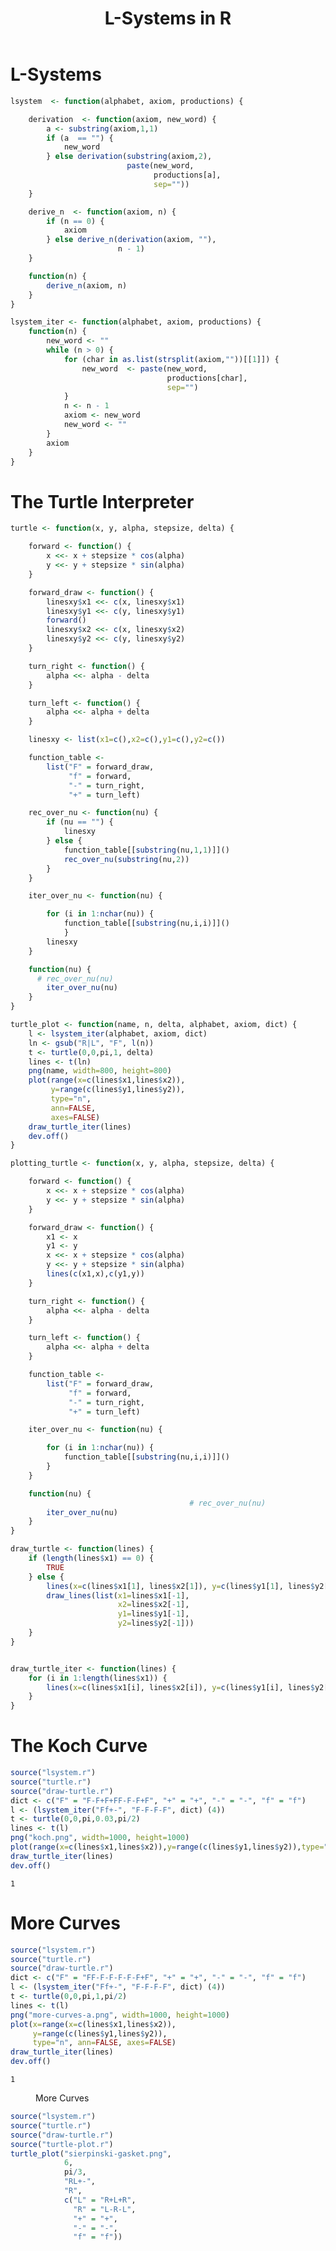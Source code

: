 * L-Systems
  #+begin_src R :tangle lsystem.r
    lsystem  <- function(alphabet, axiom, productions) {

        derivation  <- function(axiom, new_word) {
            a <- substring(axiom,1,1)
            if (a  == "") {
                new_word
            } else derivation(substring(axiom,2),
                              paste(new_word,
                                    productions[a],
                                    sep=""))
        }

        derive_n  <- function(axiom, n) {
            if (n == 0) {
                axiom
            } else derive_n(derivation(axiom, ""),
                            n - 1)
        }

        function(n) {
            derive_n(axiom, n)
        }
    }

    lsystem_iter <- function(alphabet, axiom, productions) {
        function(n) {
            new_word <- ""
            while (n > 0) {
                for (char in as.list(strsplit(axiom,""))[[1]]) {
                    new_word  <- paste(new_word,
                                       productions[char],
                                       sep="")
                }
                n <- n - 1
                axiom <- new_word
                new_word <- ""
            }
            axiom
        }
    }

  #+end_src

  #+RESULTS:

* The Turtle Interpreter
  #+begin_src R :tangle turtle.r
    turtle <- function(x, y, alpha, stepsize, delta) {

        forward <- function() {
            x <<- x + stepsize * cos(alpha)
            y <<- y + stepsize * sin(alpha)
        }

        forward_draw <- function() {
            linesxy$x1 <<- c(x, linesxy$x1)
            linesxy$y1 <<- c(y, linesxy$y1)
            forward()
            linesxy$x2 <<- c(x, linesxy$x2)
            linesxy$y2 <<- c(y, linesxy$y2)
        }

        turn_right <- function() {
            alpha <<- alpha - delta
        }

        turn_left <- function() {
            alpha <<- alpha + delta
        }

        linesxy <- list(x1=c(),x2=c(),y1=c(),y2=c())

        function_table <-
            list("F" = forward_draw,
                 "f" = forward,
                 "-" = turn_right,
                 "+" = turn_left)

        rec_over_nu <- function(nu) {
            if (nu == "") {
                linesxy
            } else {
                function_table[[substring(nu,1,1)]]()
                rec_over_nu(substring(nu,2))
            }
        }

        iter_over_nu <- function(nu) {

            for (i in 1:nchar(nu)) {
                function_table[[substring(nu,i,i)]]()
                }
            linesxy
        }

        function(nu) {
          # rec_over_nu(nu)
            iter_over_nu(nu)
        }
    }
  #+end_src

  #+RESULTS:
  #+begin_src R :tangle turtle-plot.r
    turtle_plot <- function(name, n, delta, alphabet, axiom, dict) {
        l <- lsystem_iter(alphabet, axiom, dict)
        ln <- gsub("R|L", "F", l(n))
        t <- turtle(0,0,pi,1, delta)
        lines <- t(ln)
        png(name, width=800, height=800)
        plot(range(x=c(lines$x1,lines$x2)),
             y=range(c(lines$y1,lines$y2)),
             type="n",
             ann=FALSE,
             axes=FALSE)
        draw_turtle_iter(lines)
        dev.off()
    }
  #+end_src


  #+begin_src R :tangle plotting-turtle.r
    plotting_turtle <- function(x, y, alpha, stepsize, delta) {

        forward <- function() {
            x <<- x + stepsize * cos(alpha)
            y <<- y + stepsize * sin(alpha)
        }

        forward_draw <- function() {
            x1 <- x
            y1 <- y
            x <<- x + stepsize * cos(alpha)
            y <<- y + stepsize * sin(alpha)
            lines(c(x1,x),c(y1,y))
        }

        turn_right <- function() {
            alpha <<- alpha - delta
        }

        turn_left <- function() {
            alpha <<- alpha + delta
        }

        function_table <-
            list("F" = forward_draw,
                 "f" = forward,
                 "-" = turn_right,
                 "+" = turn_left)

        iter_over_nu <- function(nu) {

            for (i in 1:nchar(nu)) {
                function_table[[substring(nu,i,i)]]()
            }
        }

        function(nu) {
                                            # rec_over_nu(nu)
            iter_over_nu(nu)
        }
    }

  #+end_src

  #+RESULTS:

  #+begin_src R :tangle draw-turtle.r
    draw_turtle <- function(lines) {
        if (length(lines$x1) == 0) {
            TRUE
        } else {
            lines(x=c(lines$x1[1], lines$x2[1]), y=c(lines$y1[1], lines$y2[1]))
            draw_lines(list(x1=lines$x1[-1],
                            x2=lines$x2[-1],
                            y1=lines$y1[-1],
                            y2=lines$y2[-1]))
        }
    }


    draw_turtle_iter <- function(lines) {
        for (i in 1:length(lines$x1)) {
            lines(x=c(lines$x1[i], lines$x2[i]), y=c(lines$y1[i], lines$y2[i]))
        }
    }
  #+end_src

  #+RESULTS:

* The Koch Curve
  #+begin_src R :tangle koch-curve.r :eval yes
    source("lsystem.r")
    source("turtle.r")
    source("draw-turtle.r")
    dict <- c("F" = "F-F+F+FF-F-F+F", "+" = "+", "-" = "-", "f" = "f")
    l <- (lsystem_iter("Ff+-", "F-F-F-F", dict) (4))
    t <- turtle(0,0,pi,0.03,pi/2)
    lines <- t(l)
    png("koch.png", width=1000, height=1000)
    plot(range(x=c(lines$x1,lines$x2)),y=range(c(lines$y1,lines$y2)),type="n", ann=FALSE, axes=FALSE)
    draw_turtle_iter(lines)
    dev.off() 
  #+end_src

  #+RESULTS:
  : 1

[[file:koch.png]]

* More Curves
  #+begin_src R :tangle more-curves.r :eval query-export
    source("lsystem.r")
    source("turtle.r")
    source("draw-turtle.r")
    dict <- c("F" = "FF-F-F-F-F-F+F", "+" = "+", "-" = "-", "f" = "f")
    l <- (lsystem_iter("Ff+-", "F-F-F-F", dict) (4))
    t <- turtle(0,0,pi,1,pi/2)
    lines <- t(l)
    png("more-curves-a.png", width=1000, height=1000)
    plot(x=range(x=c(lines$x1,lines$x2)),
         y=range(c(lines$y1,lines$y2)),
         type="n", ann=FALSE, axes=FALSE)
    draw_turtle_iter(lines)
    dev.off() 
  #+end_src

  #+RESULTS:
  : 1
#+CAPTION: More Curves
[[file:more-curves-a.png]]

#+begin_src R :tangel more-curves.r :eval query-export
  source("lsystem.r")
  source("turtle.r")
  source("draw-turtle.r")
  source("turtle-plot.r")
  turtle_plot("sierpinski-gasket.png",
              6,
              pi/3,
              "RL+-",
              "R",
              c("L" = "R+L+R",
                "R" = "L-R-L",
                "+" = "+",
                "-" = "-",
                "f" = "f"))
#+end_src


* config :noexport:
#+PROPERTY: :eval never-export
#+LANGUAGE:  de
#+TITLE: L-Systems in R
#+OPTIONS:   H:4 num:nil toc:nil \n:nil @:t ::t |:t ^:t -:t f:t *:t <:t
#+OPTIONS:   TeX:t LaTeX:t skip:nil d:nil todo:t pri:nil tags:not-in-toc
#+INFOJS_OPT: view:nil toc:nil ltoc:t mouse:underline buttons:0 path:http://orgmode.org/org-info.js
#+EXPORT_SELECT_TAGS: export
#+EXPORT_EXCLUDE_TAGS: noexport
#+LaTeX_CLASS: scrartcl
#+LaTeX_CLASS_OPTIONS: [hidelinks,12pt,a4paper,titlepage]
#+LATEX_HEADER: \usepackage{amsmath}
#+LATEX_HEADER: \usepackage{lastpage}
#+LATEX_HEADER: \usepackage{fontspec}
#+LATEX_HEADER: \usepackage{unicode-math}
#+LATEX_HEADER: \usepackage{listings}
#+LATEX_HEADER: \newfontfamily\listingsfont[Scale=0.85]{FreeSans.ttf}
#+LATEX_HEADER: \lstset{basicstyle=\footnotesize\ttfamily, breaklines=true, frame=single, keywordstyle=\listingsfont\bfseries, stringstyle=\ttfamily, commentstyle=\ttfamily, showstringspaces=false}
#+LATEX_HEADER: \usepackage[ngerman]{babel}
##+LATEX_HEADER: \setmainfont{unicode.joanna.ttf}
;;#+LATEX_HEADER: \setmathfont{XITS Math}
##+LATEX_HEADER: \setsansfont{Vollkorn-Regular.ttf}
#+LATEX_HEADER: \addtokomafont{pagenumber}{\small \sffamily}
#+LATEX_HEADER: \setkomafont{author}{\sffamily}
#+LATEX_HEADER: \setkomafont{date}{\sffamily}
#+LATEX_HEADER: \author{Alexander Ptok}
#+LATEX_HEADER: \usepackage{scrlayer-scrpage}
#+LATEX_HEADER: \pagestyle{scrheadings}
#+LATEX_HEADER: \lohead{Alexander Ptok}
#+LATEX_HEADER: \cohead{$\lambda$}
#+LATEX_HEADER: \rohead{\today}
#+LATEX_HEADER: \lofoot{}
#+LATEX_HEADER: \cofoot{\thepage\ von \pageref{LastPage}}
#+LATEX_HEADER: \rofoot{}
#+LATEX_HEADER: \setheadsepline{0.4pt}
#+LATEX_HEADER: \usepackage{lastpage}
#+LATEX_HEADER: \RequirePackage{fancyvrb}
#+LATEX_HEADER: \DefineVerbatimEnvironment{verbatim}{Verbatim}{fontsize=\scriptsize}

